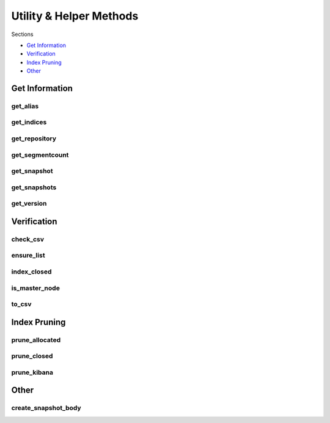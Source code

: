 .. _utilities:

Utility & Helper Methods
========================

Sections

* `Get Information`_
* `Verification`_
* `Index Pruning`_
* `Other`_


Get Information
---------------

get_alias
+++++++++
.. automethod:: curator.api.get_alias

get_indices
+++++++++++
.. automethod:: curator.api.get_indices

get_repository
++++++++++++++
.. automethod:: curator.api.get_repository

get_segmentcount
++++++++++++++++
.. automethod:: curator.api.get_segmentcount

get_snapshot
++++++++++++
.. automethod:: curator.api.get_snapshot

get_snapshots
+++++++++++++
.. automethod:: curator.api.get_snapshots

get_version
+++++++++++
.. automethod:: curator.api.get_version


Verification
------------

check_csv
+++++++++
.. automethod:: curator.api.check_csv

ensure_list
+++++++++++
.. automethod:: curator.api.ensure_list

index_closed
++++++++++++
.. automethod:: curator.api.index_closed

is_master_node
++++++++++++++
.. automethod:: curator.api.is_master_node

to_csv
++++++
.. automethod:: curator.api.to_csv


Index Pruning
-------------

prune_allocated
+++++++++++++++
.. automethod:: curator.api.prune_allocated

prune_closed
++++++++++++
.. automethod:: curator.api.prune_closed

prune_kibana
++++++++++++
.. automethod:: curator.api.prune_kibana


Other
-----

create_snapshot_body
++++++++++++++++++++
.. automethod:: curator.api.create_snapshot_body
